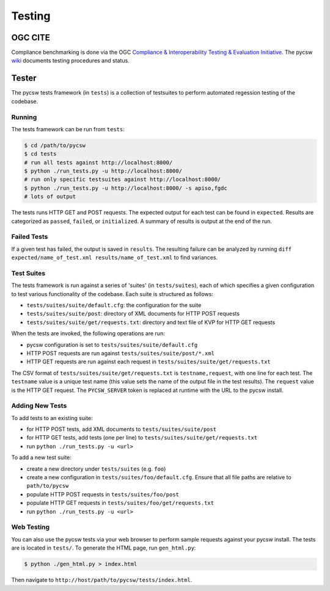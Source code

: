 .. _testing:

Testing
=======

.. _ogc-cite:

OGC CITE
--------

Compliance benchmarking is done via the OGC `Compliance & Interoperability Testing & Evaluation Initiative`_.  The pycsw `wiki <https://github.com/geopython/pycsw/wiki/OGC-CITE-Compliance>`_ documents testing procedures and status.

.. _tests:

Tester
------

The pycsw tests framework (in ``tests``) is a collection of testsuites to perform automated regession testing of the codebase.

Running
^^^^^^^

The tests framework can be run from ``tests``:

.. code-block:: bash

  $ cd /path/to/pycsw
  $ cd tests
  # run all tests against http://localhost:8000/
  $ python ./run_tests.py -u http://localhost:8000/
  # run only specific testsuites against http://localhost:8000/
  $ python ./run_tests.py -u http://localhost:8000/ -s apiso,fgdc
  # lots of output

The tests runs HTTP GET and POST requests.  The expected output for each test can be found in ``expected``.  Results are categorized as ``passed``, ``failed``, or ``initialized``.  A summary of results is output at the end of the run.

Failed Tests
^^^^^^^^^^^^

If a given test has failed, the output is saved in ``results``.  The resulting failure can be analyzed by running ``diff expected/name_of_test.xml results/name_of_test.xml`` to find variances.

Test Suites
^^^^^^^^^^^

The tests framework is run against a series of 'suites' (in ``tests/suites``), each of which specifies a given configuration to test various functionality of the codebase.  Each suite is structured as follows:

* ``tests/suites/suite/default.cfg``: the configuration for the suite
* ``tests/suites/suite/post``: directory of XML documents for HTTP POST requests
* ``tests/suites/suite/get/requests.txt``: directory and text file of KVP for HTTP GET requests

When the tests are invoked, the following operations are run:

* pycsw configuration is set to ``tests/suites/suite/default.cfg``
* HTTP POST requests are run against ``tests/suites/suite/post/*.xml``
* HTTP GET requests are run against each request in ``tests/suites/suite/get/requests.txt``

The CSV format of ``tests/suites/suite/get/requests.txt`` is ``testname,request``, with one line for each test.  The ``testname`` value is a unique test name (this value sets the name of the output file in the test results).  The ``request`` value is the HTTP GET request.  The ``PYCSW_SERVER`` token is replaced at runtime with the URL to the pycsw install.

Adding New Tests
^^^^^^^^^^^^^^^^

To add tests to an existing suite:

* for HTTP POST tests, add XML documents to ``tests/suites/suite/post``
* for HTTP GET tests, add tests (one per line) to ``tests/suites/suite/get/requests.txt``
* run ``python ./run_tests.py -u <url>``

To add a new test suite:

* create a new directory under ``tests/suites`` (e.g. ``foo``)
* create a new configuration in ``tests/suites/foo/default.cfg``.  Ensure that all file paths are relative to ``path/to/pycsw``
* populate HTTP POST requests in ``tests/suites/foo/post``
* populate HTTP GET requests in ``tests/suites/foo/get/requests.txt``
* run ``python ./run_tests.py -u <url>``

Web Testing
^^^^^^^^^^^

You can also use the pycsw tests via your web browser to perform sample requests against your pycsw install.  The tests are is located in ``tests/``.  To generate the HTML page, run ``gen_html.py``:

.. code-block:: bash

  $ python ./gen_html.py > index.html

Then navigate to ``http://host/path/to/pycsw/tests/index.html``.

.. _`Compliance & Interoperability Testing & Evaluation Initiative`: http://cite.opengeospatial.org/
